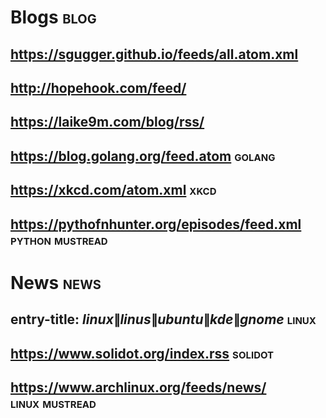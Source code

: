 * Blogs                                                                :blog:
** [[https://sgugger.github.io/feeds/all.atom.xml]]
** [[http://hopehook.com/feed/]]
** https://laike9m.com/blog/rss/
** https://blog.golang.org/feed.atom                                 :golang:
** https://xkcd.com/atom.xml                                           :xkcd:
** https://pythofnhunter.org/episodes/feed.xml              :python:mustread:


* News                                                                 :news:
** entry-title: \(linux\|linus\|ubuntu\|kde\|gnome\)                  :linux:
** https://www.solidot.org/index.rss                                :solidot:
** https://www.archlinux.org/feeds/news/                     :linux:mustread:
